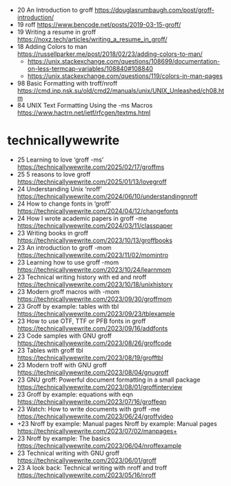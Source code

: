 - 20 An Introduction to groff https://douglasrumbaugh.com/post/groff-introduction/
- 19 roff https://www.bencode.net/posts/2019-03-15-groff/
- 19 Writing a resume in groff https://noxz.tech/articles/writing_a_resume_in_groff/
- 18 Adding Colors to man https://russellparker.me/post/2018/02/23/adding-colors-to-man/
  - https://unix.stackexchange.com/questions/108699/documentation-on-less-termcap-variables/108840#108840
  - https://unix.stackexchange.com/questions/119/colors-in-man-pages
- 98 Basic Formatting with troff/nroff https://cmd.inp.nsk.su/old/cmd2/manuals/unix/UNIX_Unleashed/ch08.htm
- 84 UNIX Text Formatting Using the -ms Macros https://www.hactrn.net/ietf/rfcgen/textms.html

* technicallywewrite

- 25 Learning to love ‘groff -ms’ https://technicallywewrite.com/2025/02/17/groffms
- 25 5 reasons to love groff https://technicallywewrite.com/2025/01/13/lovegroff
- 24 Understanding Unix ‘nroff’ https://technicallywewrite.com/2024/06/10/understandingnroff
- 24 How to change fonts in ‘groff’ https://technicallywewrite.com/2024/04/12/changefonts
- 24 How I wrote academic papers in groff -me https://technicallywewrite.com/2024/03/11/classpaper
- 23 Writing books in groff https://technicallywewrite.com/2023/10/13/groffbooks
- 23 An introduction to groff -mom https://technicallywewrite.com/2023/11/02/momintro
- 23 Learning how to use groff -mom https://technicallywewrite.com/2023/10/24/learnmom
- 23 Technical writing history with ed and nroff https://technicallywewrite.com/2023/10/18/unixhistory
- 23 Modern groff macros with -mom https://technicallywewrite.com/2023/09/30/groffmom
- 23 Groff by example: tables with tbl https://technicallywewrite.com/2023/09/23/tblexample
- 23 How to use OTF, TTF or PFB fonts in groff https://technicallywewrite.com/2023/09/16/addfonts
- 23 Code samples with GNU groff https://technicallywewrite.com/2023/08/26/groffcode
- 23 Tables with groff tbl https://technicallywewrite.com/2023/08/19/grofftbl
- 23 Modern troff with GNU groff https://technicallywewrite.com/2023/08/04/gnugroff
- 23 GNU groff: Powerful document formatting in a small package https://technicallywewrite.com/2023/08/01/groffinterview
- 23 Groff by example: equations with eqn https://technicallywewrite.com/2023/07/16/groffeqn
- 23 Watch: How to write documents with groff -me https://technicallywewrite.com/2023/06/24/groffvideo
- +23 Nroff by example: Manual pages Nroff by example: Manual pages https://technicallywewrite.com/2023/07/02/manpages+
- 23 Nroff by example: The basics https://technicallywewrite.com/2023/06/04/nroffexample
- 23 Technical writing with GNU groff https://technicallywewrite.com/2023/06/01/groff
- 23 A look back: Technical writing with nroff and troff https://technicallywewrite.com/2023/05/16/nroff
